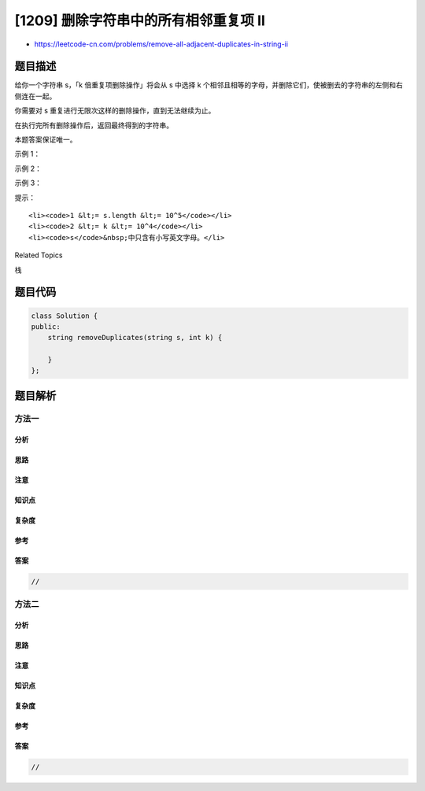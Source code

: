[1209] 删除字符串中的所有相邻重复项 II
======================================

-  https://leetcode-cn.com/problems/remove-all-adjacent-duplicates-in-string-ii

题目描述
--------

.. raw:: html

   <p>

给你一个字符串 s，「k 倍重复项删除操作」将会从
s 中选择 k 个相邻且相等的字母，并删除它们，使被删去的字符串的左侧和右侧连在一起。

.. raw:: html

   </p>

.. raw:: html

   <p>

你需要对 s 重复进行无限次这样的删除操作，直到无法继续为止。

.. raw:: html

   </p>

.. raw:: html

   <p>

在执行完所有删除操作后，返回最终得到的字符串。

.. raw:: html

   </p>

.. raw:: html

   <p>

本题答案保证唯一。

.. raw:: html

   </p>

.. raw:: html

   <p>

 

.. raw:: html

   </p>

.. raw:: html

   <p>

示例 1：

.. raw:: html

   </p>

.. raw:: html

   <pre><strong>输入：</strong>s = &quot;abcd&quot;, k = 2
   <strong>输出：</strong>&quot;abcd&quot;
   <strong>解释：</strong>没有要删除的内容。</pre>

.. raw:: html

   <p>

示例 2：

.. raw:: html

   </p>

.. raw:: html

   <pre><strong>输入：</strong>s = &quot;deeedbbcccbdaa&quot;, k = 3
   <strong>输出：</strong>&quot;aa&quot;
   <strong>解释： 
   </strong>先删除 &quot;eee&quot; 和 &quot;ccc&quot;，得到 &quot;ddbbbdaa&quot;
   再删除 &quot;bbb&quot;，得到 &quot;dddaa&quot;
   最后删除 &quot;ddd&quot;，得到 &quot;aa&quot;</pre>

.. raw:: html

   <p>

示例 3：

.. raw:: html

   </p>

.. raw:: html

   <pre><strong>输入：</strong>s = &quot;pbbcggttciiippooaais&quot;, k = 2
   <strong>输出：</strong>&quot;ps&quot;
   </pre>

.. raw:: html

   <p>

 

.. raw:: html

   </p>

.. raw:: html

   <p>

提示：

.. raw:: html

   </p>

.. raw:: html

   <ul>

::

    <li><code>1 &lt;= s.length &lt;= 10^5</code></li>
    <li><code>2 &lt;= k &lt;= 10^4</code></li>
    <li><code>s</code>&nbsp;中只含有小写英文字母。</li>

.. raw:: html

   </ul>

.. raw:: html

   <div>

.. raw:: html

   <div>

Related Topics

.. raw:: html

   </div>

.. raw:: html

   <div>

.. raw:: html

   <li>

栈

.. raw:: html

   </li>

.. raw:: html

   </div>

.. raw:: html

   </div>

题目代码
--------

.. code:: cpp

    class Solution {
    public:
        string removeDuplicates(string s, int k) {

        }
    };

题目解析
--------

方法一
~~~~~~

分析
^^^^

思路
^^^^

注意
^^^^

知识点
^^^^^^

复杂度
^^^^^^

参考
^^^^

答案
^^^^

.. code:: cpp

    //

方法二
~~~~~~

分析
^^^^

思路
^^^^

注意
^^^^

知识点
^^^^^^

复杂度
^^^^^^

参考
^^^^

答案
^^^^

.. code:: cpp

    //
